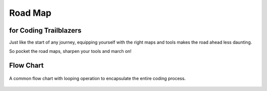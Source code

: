Road Map
========

for Coding Trailblazers
^^^^^^^^^^^^^^^^^^^^^^^^
Just like the start of any journey, equipping yourself with the right maps and tools makes the road ahead less daunting.

So pocket the road maps, sharpen your tools and march on!


.. panels::

   .. figure:: /_images/ManyPixels/Coding.png
         :align: center 
         :height: 200 px
         :width:  250 px
         :class: no-scaled-link

   ---
   **Terminal**
   
   For a start, acquaint yourself with the coding terminal of your choice. 

   A **terminal** is analogous to a canvas on which you craft your coding masterpiece.


   ---
   .. figure:: /_images/ManyPixels/ScrumBoard.png
         :align: center 
         :height: 200 px
         :width:  250 px
         :class: no-scaled-link

   ---
   **Input**
   
   In the terminal, jumpstart your code by introducing **inputs and variables**.

   Inputs oftentimes define the scope of the program. Therefore, it is wise to map out your program with a flow chart.
   
   ---
   .. figure:: /_images/ManyPixels/Function.png
         :align: center 
         :height: 200 px
         :width:  250 px
         :class: no-scaled-link
   
   ---
   **Process**

   With VBA Excel and Python, you may perform a wide variety of **processes** which include creating functions to automate algorithms.

   So, traverse your journey like a travelling salesman!

   ---
   .. figure:: /_images/ManyPixels/Decision.png
         :align: center 
         :height: 200 px
         :width:  250 px
         :class: no-scaled-link
   
   ---
   **Decision**
   
   With an efficient code, you can sieve through data with ease and hone in on your desired endpoint.

   Conditional statements facilitate logical **decision making** while looping operations automate data crunching process.

   ---
   .. figure:: /_images/ManyPixels/Debug.png
         :align: center 
         :height: 200 px
         :width:  200 px
         :class: no-scaled-link
   
   ---
   **Output & Debugging**
   
   Braving the entire coding process is no small feat, so you deserve to bask in the full glory of your algorithm at this stage.

   However, do not get disheartened if your code does not yield the desired results. Trace the tracks you blazed and **debug**!

Flow Chart
^^^^^^^^^^^
.. figure:: /_images/Flow.png
      :align: center 
      :height: 900 px
      :width:  300 px

      A common flow chart with looping operation to encapsulate the entire coding process.